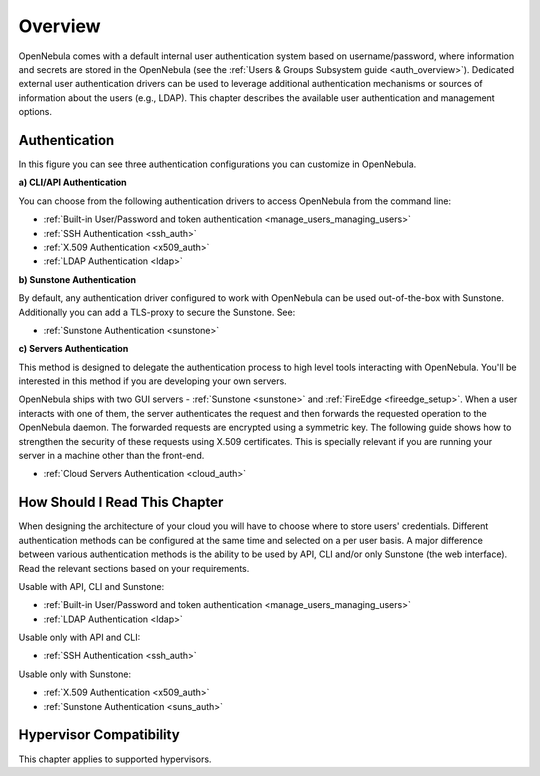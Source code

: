 .. _external_auth:

========
Overview
========

OpenNebula comes with a default internal user authentication system based on username/password, where information and secrets are stored in the OpenNebula (see the :ref:`Users & Groups Subsystem guide <auth_overview>`). Dedicated external user authentication drivers can be used to leverage additional authentication mechanisms or sources of information about the users (e.g., LDAP). This chapter describes the available user authentication and management options.

Authentication
==============

|image0|

In this figure you can see three authentication configurations you can customize in OpenNebula.

**a) CLI/API Authentication**

You can choose from the following authentication drivers to access OpenNebula from the command line:

- :ref:`Built-in User/Password and token authentication <manage_users_managing_users>`
- :ref:`SSH Authentication <ssh_auth>`
- :ref:`X.509 Authentication <x509_auth>`
- :ref:`LDAP Authentication <ldap>`

**b) Sunstone Authentication**

By default, any authentication driver configured to work with OpenNebula can be used out-of-the-box with Sunstone. Additionally you can add a TLS-proxy to secure the Sunstone. See:

- :ref:`Sunstone Authentication <sunstone>`

**c) Servers Authentication**

This method is designed to delegate the authentication process to high level tools interacting with OpenNebula. You'll be interested in this method if you are developing your own servers.

OpenNebula ships with two GUI servers - :ref:`Sunstone <sunstone>` and :ref:`FireEdge <fireedge_setup>`. When a user interacts with one of them, the server authenticates the request and then forwards the requested operation to the OpenNebula daemon. The forwarded requests are encrypted using a symmetric key. The following guide shows how to strengthen the security of these requests using X.509 certificates. This is specially relevant if you are running your server in a machine other than the front-end.

- :ref:`Cloud Servers Authentication <cloud_auth>`

How Should I Read This Chapter
================================================================================

When designing the architecture of your cloud you will have to choose where to store users' credentials. Different authentication methods can be configured at the same time and selected on a per user basis. A major difference between various authentication methods is the ability to be used by API, CLI and/or only Sunstone (the web interface). Read the relevant sections based on your requirements.

Usable with API, CLI and Sunstone:

* :ref:`Built-in User/Password and token authentication <manage_users_managing_users>`
* :ref:`LDAP Authentication <ldap>`

Usable only with API and CLI:

* :ref:`SSH Authentication <ssh_auth>`

Usable only with Sunstone:

* :ref:`X.509 Authentication <x509_auth>`
* :ref:`Sunstone Authentication <suns_auth>`

Hypervisor Compatibility
================================================================================

This chapter applies to supported hypervisors.

.. |image0| image:: /images/auth_options_350.png
